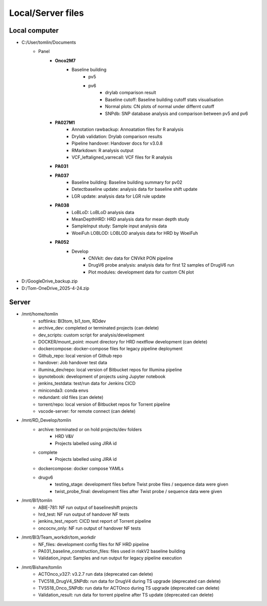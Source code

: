 ======================================
Local/Server files
======================================

---------------
Local computer
---------------
- C:/User/tomlin/Documents
    - Panel
        - **Onco2M7**
            - Baseline building
                - pv5
                - pv6
                    - drylab comparison result
                    - Baseline cutoff: Baseline building cutoff stats visualisation
                    - Normal plots: CN plots of normal under differnt cutoff
                    - SNPdb: SNP database analysis and comparison between pv5 and pv6 
        - **PA027M1**
            - Annotation rawbackup: Annoatation files for R analysis
            - Drylab validation: Drylab comparison results
            - Pipeline handover: Handover docs for v3.0.8
            - RMarkdown: R analysis output
            - VCF_leftaligned_varrecall: VCF files for R analysis
        - **PA031**
        - **PA037**
            - Baseline building: Baseline building summary for pv02
            - Detectbaseline update: analysis data for baseline shift update
            - LGR update: analysis data for LGR rule update
        - **PA038**
            - LoBLoD: LoBLoD analysis data
            - MeanDepthHRD: HRD analysis data for mean depth study
            - SampleInput study: Sample input analysis data
            - WoeiFuh LOBLOD: LOBLOD analysis data for HRD by WoeiFuh
        - **PA052**
            - Develop
                - CNVkit: dev data for CNVkit PON pipeline
                - DrugV6 probe analysis: analysis data for first 12 samples of DrugV6 run
                - Plot modules: development data for custom CN plot

- D:/GoogleDrive_backup.zip
- D:/Tom-OneDrive_2025-4-24.zip

---------------
Server
---------------

- /mnt/home/tomlin
    - softlinks: BI3tom, bi1_tom, RDdev
    - archive_dev: completed or terminated projects (can delete)
    - dev_scripts: custom script for analysis/development
    - DOCKER/mount_point: mount directory for HRD nextflow development (can delete)
    - dockercompose: docker-compose files for legacy pipeline deployment
    - Github_repo: local version of Github repo
    - handover: Job handover test data
    - illumina_dev/repo: local version of Bitbucket repos for Illumina pipeline
    - ipynotebook: development of projects using Jupyter notebook
    - jenkins_testdata: test/run data for Jenkins CICD
    - miniconda3: conda envs
    - redundant: old files (can delete)
    - torrent/repo: local version of Bitbucket repos for Torrent pipeline
    - vscode-server: for remote connect (can delete)

- /mnt/RD_Develop/tomlin
    - archive: terminated or on hold projects/dev folders
        - HRD V&V
        - Projects labelled using JIRA id
    - complete
        - Projects labelled using JIRA id
    - dockercompose: docker compose YAMLs
    - drugv6
        - testing_stage: development files before Twist probe files / sequence data were given
        - twist_probe_final: development files after Twist probe / sequence data were given

- /mnt/BI1/tomlin
    - ABIE-781: NF run output of baselineshift projects
    - hrd_test: NF run output of handover NF tests
    - jenkins_test_report: CICD test report of Torrent pipeline
    - oncocnv_only: NF run output of handover NF tests

- /mnt/BI3/Team_workdir/tom_workdir
    - NF_files: development config files for NF HRD pipeline
    - PA031_baseline_construction_files: files used in riskV2 baseline building
    - Validation_input: Samples and run output for legacy pipeline execution

- /mnt/Bishare/tomlin
    - ACTOnco_v327: v3.2.7 run data (deprecated can delete)
    - TVC518_DrugV4_SNPdb: run data for DrugV4 during TS upgrade (deprecated can delete)
    - TVS518_Onco_SNPdb: run data for ACTOnco during TS upgrade (deprecated can delete)
    - Validation_result: run data for torrent pipeline after TS update (deprecated can delete)